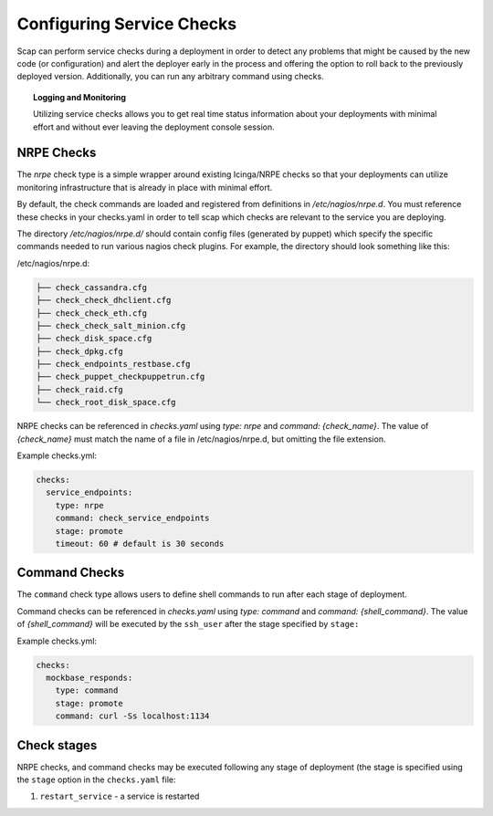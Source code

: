 ##########################
Configuring Service Checks
##########################

Scap can perform service checks during a deployment in order to detect any
problems that might be caused by the new code (or configuration) and alert the
deployer early in the process and offering the option to roll back to the
previously deployed version. Additionally, you can run any arbitrary command using checks.


.. topic:: Logging and Monitoring

  Utilizing service checks allows you to get real time status information about
  your deployments with minimal effort and without ever leaving the deployment
  console session.

.. seealso::
  * :command:`scap deploy-log` - monitor output from scap deployment :term:`target` (s)

.. _nrpe:

NRPE Checks
===========

The `nrpe` check type is a simple wrapper around existing Icinga/NRPE checks
so that your deployments can utilize monitoring infrastructure that is already
in place with minimal effort.

By default, the check commands are loaded and registered from definitions in
`/etc/nagios/nrpe.d`. You must reference these checks in your checks.yaml in
order to tell scap which checks are relevant to the service you are deploying.

The directory `/etc/nagios/nrpe.d/` should contain config files (generated
by puppet) which specify the specific commands needed to run various nagios
check plugins. For example, the directory should look something like this:

/etc/nagios/nrpe.d:

.. code-block:: text

    ├── check_cassandra.cfg
    ├── check_check_dhclient.cfg
    ├── check_check_eth.cfg
    ├── check_check_salt_minion.cfg
    ├── check_disk_space.cfg
    ├── check_dpkg.cfg
    ├── check_endpoints_restbase.cfg
    ├── check_puppet_checkpuppetrun.cfg
    ├── check_raid.cfg
    └── check_root_disk_space.cfg

NRPE checks can be referenced in `checks.yaml` using `type: nrpe` and
`command: {check_name}`. The value of `{check_name}` must match the name
of a file in /etc/nagios/nrpe.d, but omitting the file extension.

Example checks.yml:

.. code-block:: yaml

    checks:
      service_endpoints:
        type: nrpe
        command: check_service_endpoints
        stage: promote
        timeout: 60 # default is 30 seconds

.. seealso::

    * :class:`scap.checks.Check`
    * :class:`scap.nrpe.NRPECheck`

Command Checks
===================

The ``command`` check type allows users to define shell commands to run after
each stage of deployment.

Command checks can be referenced in `checks.yaml` using `type: command` and
`command: {shell_command}`. The value of `{shell_command}` will be executed
by the ``ssh_user`` after the stage specified by ``stage:``

Example checks.yml:

.. code-block:: yaml

    checks:
      mockbase_responds:
        type: command
        stage: promote
        command: curl -Ss localhost:1134

..
 TODO: Logstash/Graphite Checks
 ==============================

 Not yet implemented.  Once this feature is complete you will be able to monitor
 either a logstash and/or a graphite metric to detect anomalies in the rate of
 key events related to the deployment. The canonical use case is to check for a
 jump in the error rate for a service after deploying a new version.

Check stages
============

NRPE checks, and command checks may be executed following any stage of
deployment (the stage is specified using the ``stage`` option in the
``checks.yaml`` file:

#. ``restart_service`` - a service is restarted

